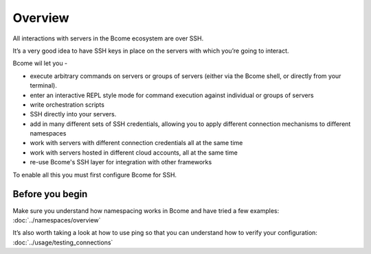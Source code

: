 ********
Overview
********

All interactions with servers in the Bcome ecosystem are over SSH.

It’s a very good idea to have SSH keys in place on the servers with which you’re going to interact.

Bcome wil let you -

* execute arbitrary commands on servers or groups of servers (either via the Bcome shell, or directly from your terminal).
* enter an interactive REPL style mode for command execution against individual or groups of servers
* write orchestration scripts
* SSH directly into your servers.
* add in many different sets of SSH credentials, allowing you to apply different connection mechanisms to different namespaces
* work with servers with different connection credentials all at the same time
* work with servers hosted in different cloud accounts, all at the same time
* re-use Bcome's SSH layer for integration with other frameworks

To enable all this you must first configure Bcome for SSH.

Before you begin
^^^^^^^^^^^^^^^^

Make sure you understand how namespacing works in Bcome and have tried a few examples: :doc:`../namespaces/overview`

It’s also worth taking a look at how to use ping so that you can understand how to verify your configuration: :doc:`../usage/testing_connections`
